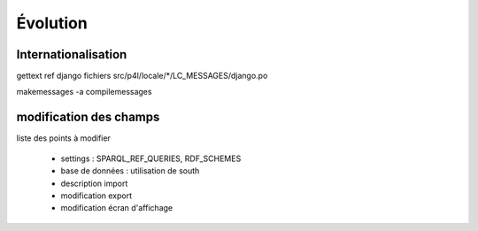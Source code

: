 *********
Évolution
*********

Internationalisation
====================

gettext
ref django
fichiers src/p4l/locale/*/LC_MESSAGES/django.po

makemessages -a
compilemessages


modification des champs
=======================

liste des points à modifier

  - settings : SPARQL_REF_QUERIES, RDF_SCHEMES
  - base de données : utilisation de south
  - description import
  - modification export
  - modification écran d'affichage
  
